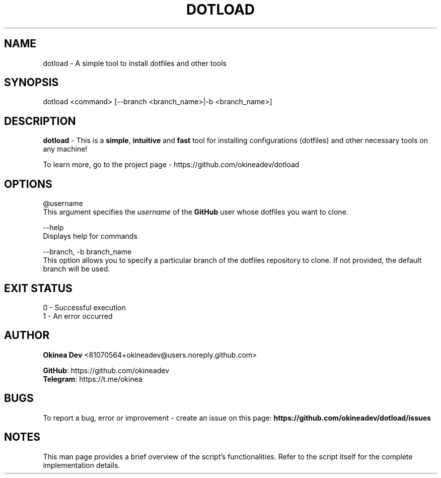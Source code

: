 '\" t
.\"  Title: dotload
.\"  Author: [see the "Authors" section]
.\"  Manual: dotload Manual
.\"  Language: English
.\"
.TH "DOTLOAD" "1" "" "" "dotload Manual"
.\" -----------------------------------------------------------------
.\" * Define some portability stuff
.\" -----------------------------------------------------------------
.\" ~~~~~~~~~~~~~~~~~~~~~~~~~~~~~~~~~~~~~~~~~~~~~~~~~~~~~~~~~~~~~~~~~
.\" http://bugs.debian.org/507673
.\" http://lists.gnu.org/archive/html/groff/2009-02/msg00013.html
.\" ~~~~~~~~~~~~~~~~~~~~~~~~~~~~~~~~~~~~~~~~~~~~~~~~~~~~~~~~~~~~~~~~~
.ie \n(.g .ds Aq \(aq
.el       .ds Aq '
.\" -----------------------------------------------------------------
.\" * set default formatting
.\" -----------------------------------------------------------------
.\" disable hyphenation
.nh
.\" disable justification (adjust text to left margin only)
.ad l

.SH NAME
dotload - A simple tool to install dotfiles and other tools

.SH SYNOPSIS
dotload <command> [--branch <branch_name>|-b <branch_name>]

.SH DESCRIPTION
\fBdotload\fR - This is a \fBsimple\fR, \fBintuitive\fR and \fBfast\fR tool for installing configurations (dotfiles) and other necessary tools on any machine!

To learn more, go to the project page - https://github.com/okineadev/dotload

.SH OPTIONS
@username
    This argument specifies the \fIusername\fR of the \fBGitHub\fR user whose dotfiles you want to clone.

--help
    Displays help for commands

--branch, -b branch_name
    This option allows you to specify a particular branch of the dotfiles repository to clone. If not provided, the default branch will be used.

.SH EXIT STATUS
0 - Successful execution
.RE
1 - An error occurred

.SH AUTHOR
\fBOkinea Dev\fR <81070564+okineadev@users.noreply.github.com>

\fBGitHub\fR: https://github.com/okineadev
.RE
\fBTelegram\fR: https://t.me/okinea

.SH BUGS
To report a bug, error or improvement - create an issue on this page: \fBhttps://github.com/okineadev/dotload/issues\fR

.SH NOTES
This man page provides a brief overview of the script's functionalities.
Refer to the script itself for the complete implementation details.
